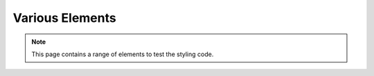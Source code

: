 Various Elements
################

.. note::

    This page contains a range of elements to test the styling code.
